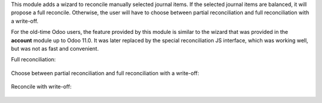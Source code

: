 This module adds a wizard to reconcile manually selected journal items. If the selected journal items are balanced, it will propose a full reconcile. Otherwise, the user will have to choose between partial reconciliation and full reconciliation with a write-off.

For the old-time Odoo users, the feature provided by this module is similar to the wizard that was provided in the **account** module up to Odoo 11.0. It was later replaced by the special reconciliation JS interface, which was working well, but was not as fast and convenient.

Full reconciliation:

.. figure:: ../static/description/sshot_full_rec.png
   :alt: Full reconciliation

Choose between partial reconciliation and full reconciliation with a write-off:

.. figure:: ../static/description/sshot_partial_rec.png
   :alt: Choose between partial reconciliation and full reconciliation with a write-off

Reconcile with write-off:

.. figure:: ../static/description/sshot_rec_writeoff.png
   :alt: Reconcile with write-off
